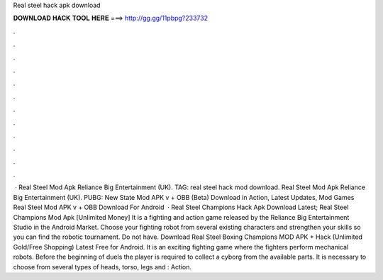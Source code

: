 Real steel hack apk download

𝐃𝐎𝐖𝐍𝐋𝐎𝐀𝐃 𝐇𝐀𝐂𝐊 𝐓𝐎𝐎𝐋 𝐇𝐄𝐑𝐄 ===> http://gg.gg/11pbpg?233732

.

.

.

.

.

.

.

.

.

.

.

.

 · Real Steel Mod Apk Reliance Big Entertainment (UK). TAG: real steel hack mod download. Real Steel Mod Apk Reliance Big Entertainment (UK). PUBG: New State Mod APK v + OBB (Beta) Download in Action, Latest Updates, Mod Games Real Steel Mod APK v + OBB Download For Android   · Real Steel Champions Hack Apk Download Latest; Real Steel Champions Mod Apk [Unlimited Money] It is a fighting and action game released by the Reliance Big Entertainment Studio in the Android Market. Choose your fighting robot from several existing characters and strengthen your skills so you can find the robotic tournament. Do not have. Download Real Steel Boxing Champions MOD APK + Hack (Unlimited Gold/Free Shopping) Latest Free for Android. It is an exciting fighting game where the fighters perform mechanical robots. Before the beginning of duels the player is required to collect a cyborg from the available parts. It is necessary to choose from several types of heads, torso, legs and : Action.